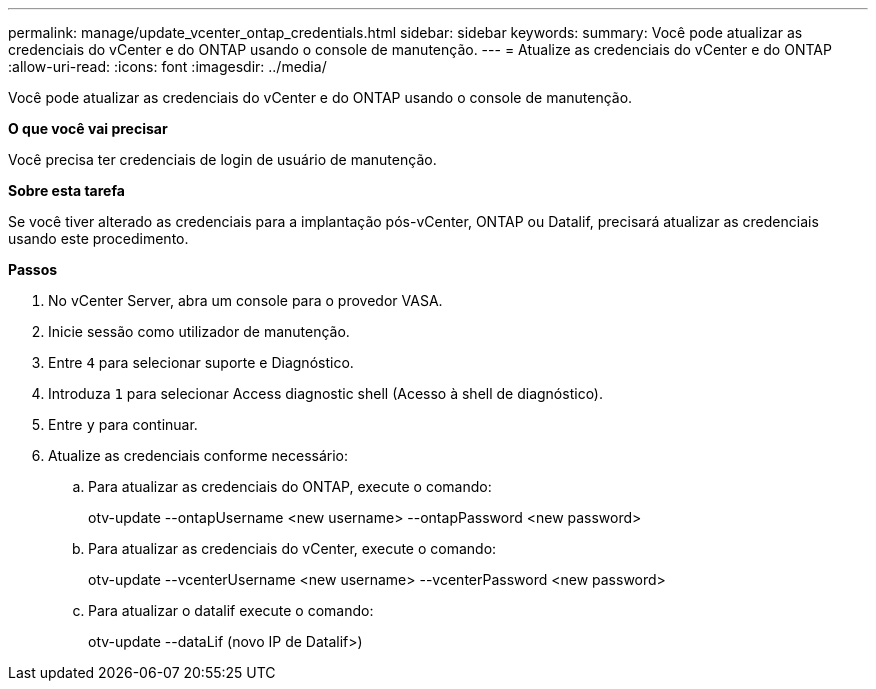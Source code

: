 ---
permalink: manage/update_vcenter_ontap_credentials.html 
sidebar: sidebar 
keywords:  
summary: Você pode atualizar as credenciais do vCenter e do ONTAP usando o console de manutenção. 
---
= Atualize as credenciais do vCenter e do ONTAP
:allow-uri-read: 
:icons: font
:imagesdir: ../media/


[role="lead"]
Você pode atualizar as credenciais do vCenter e do ONTAP usando o console de manutenção.

*O que você vai precisar*

Você precisa ter credenciais de login de usuário de manutenção.

*Sobre esta tarefa*

Se você tiver alterado as credenciais para a implantação pós-vCenter, ONTAP ou Datalif, precisará atualizar as credenciais usando este procedimento.

*Passos*

. No vCenter Server, abra um console para o provedor VASA.
. Inicie sessão como utilizador de manutenção.
. Entre `4` para selecionar suporte e Diagnóstico.
. Introduza `1` para selecionar Access diagnostic shell (Acesso à shell de diagnóstico).
. Entre `y` para continuar.
. Atualize as credenciais conforme necessário:
+
.. Para atualizar as credenciais do ONTAP, execute o comando:
+
--
otv-update --ontapUsername <new username> --ontapPassword <new password>

--
.. Para atualizar as credenciais do vCenter, execute o comando:
+
--
otv-update --vcenterUsername <new username> --vcenterPassword <new password>

--
.. Para atualizar o datalif execute o comando:
+
--
otv-update --dataLif (novo IP de Datalif>)

--



